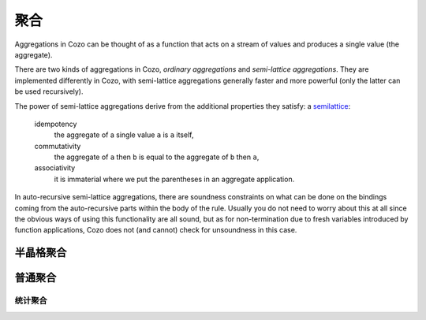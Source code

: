 ==============
聚合
==============


Aggregations in Cozo can be thought of as a function that acts on a stream of values
and produces a single value (the aggregate).

There are two kinds of aggregations in Cozo, *ordinary aggregations* and *semi-lattice aggregations*.
They are implemented differently in Cozo, with semi-lattice aggregations generally faster and more powerful
(only the latter can be used recursively).

The power of semi-lattice aggregations derive from the additional properties they satisfy: a `semilattice <https://en.wikipedia.org/wiki/Semilattice>`_:

    idempotency
        the aggregate of a single value ``a`` is ``a`` itself,
    commutativity
        the aggregate of ``a`` then ``b`` is equal to the aggregate of ``b`` then ``a``,
    associativity
        it is immaterial where we put the parentheses in an aggregate application.

In auto-recursive semi-lattice aggregations, there are soundness constraints on what can be done on the bindings coming from the auto-recursive parts 
within the body of the rule. Usually you do not need to worry about this at all since the obvious ways of using this functionality are all sound,
but as for non-termination due to fresh variables introduced by function applications,
Cozo does not (and cannot) check for unsoundness in this case.

------------------------------------
半晶格聚合
------------------------------------

.. module:: Aggr.SemiLattice
    :noindex:

.. function:: min(x)

    Aggregate the minimum value of all ``x``.

.. function:: max(x)

    Aggregate the maximum value of all ``x``.

.. function:: and(var)

    Aggregate the logical conjunction of the variable passed in.

.. function:: or(var)

    Aggregate the logical disjunction of the variable passed in.

.. function:: union(var)

    Aggregate the unions of ``var``, which must be a list.

.. function:: intersection(var)

    Aggregate the intersections of ``var``, which must be a list.

.. function:: choice(var)

    Returns a non-null value. If all values are null, returns ``null``. Which one is returned is deterministic but implementation-dependent
    and may change from version to version.

.. function:: min_cost([data, cost])

    The argument should be a list of two elements and this aggregation chooses the list of the minimum ``cost``.

.. function:: shortest(var)

    ``var`` must be a list. Returns the shortest list among all values. Ties will be broken non-deterministically.

.. function:: bit_and(var)

    ``var`` must be bytes. Returns the bitwise 'and' of the values.

.. function:: bit_or(var)

    ``var`` must be bytes. Returns the bitwise 'or' of the values.

---------------------
普通聚合
---------------------

.. module:: Aggr.Ord
    :noindex:

.. function:: count(var)

    Count how many values are generated for ``var`` (using bag instead of set semantics).

.. function:: count_unique(var)

    Count how many unique values there are for ``var``.

.. function:: collect(var)

    Collect all values for ``var`` into a list.

.. function:: unique(var)

    Collect ``var`` into a list, keeping each unique value only once.

.. function:: group_count(var)

    Count the occurrence of unique values of ``var``, putting the result into a list of lists,
    e.g. when applied to ``'a'``, ``'b'``, ``'c'``, ``'c'``, ``'a'``, ``'c'``, the results is ``[['a', 2], ['b', 1], ['c', 3]]``.

.. function:: bit_xor(var)

    ``var`` must be bytes. Returns the bitwise 'xor' of the values.

.. function:: latest_by([data, time])

    The argument should be a list of two elements and this aggregation returns the ``data`` of the maximum ``time``.
    This is very similar to ``min_cost``, the differences being that maximum instead of minimum is used,
    and non-numerical costs are allowed.
    only ``data`` is returned, and the aggregation is deliberately not a semi-lattice aggregation. 
    
    .. NOTE::
        This aggregation is intended to be used in timestamped audit trails.
        As an example:: 

            ?[id, latest_by(status_ts)] := *data[id, status, ts], status_ts = [status, ts]

        returns the latest ``status`` for each ``id``. If you do this regularly, consider using the time travelling
        facility.

.. function:: smallest_by([data, cost])

    The argument should be a list of two elements and this aggregation returns the ``data`` of the minimum ``cost``.
    Non-numerical costs are allowed, unlike ``min_cost``. The value ``null`` for ``data`` are ignored when comparing.

.. function:: choice_rand(var)

    Non-deterministically chooses one of the values of ``var`` as the aggregate.
    Each value the aggregation encounters has the same probability of being chosen.

    .. NOTE::
        This version of ``choice`` is not a semi-lattice aggregation
        since it is impossible to satisfy the uniform sampling requirement while maintaining no state,
        which is an implementation restriction unlikely to be lifted.

^^^^^^^^^^^^^^^^^^^^^^^^^
统计聚合
^^^^^^^^^^^^^^^^^^^^^^^^^

.. function:: mean(x)

    The mean value of ``x``.

.. function:: sum(x)

    The sum of ``x``.

.. function:: product(x)

    The product of ``x``.

.. function:: variance(x)

    The sample variance of ``x``.

.. function:: std_dev(x)

    The sample standard deviation of ``x``.
